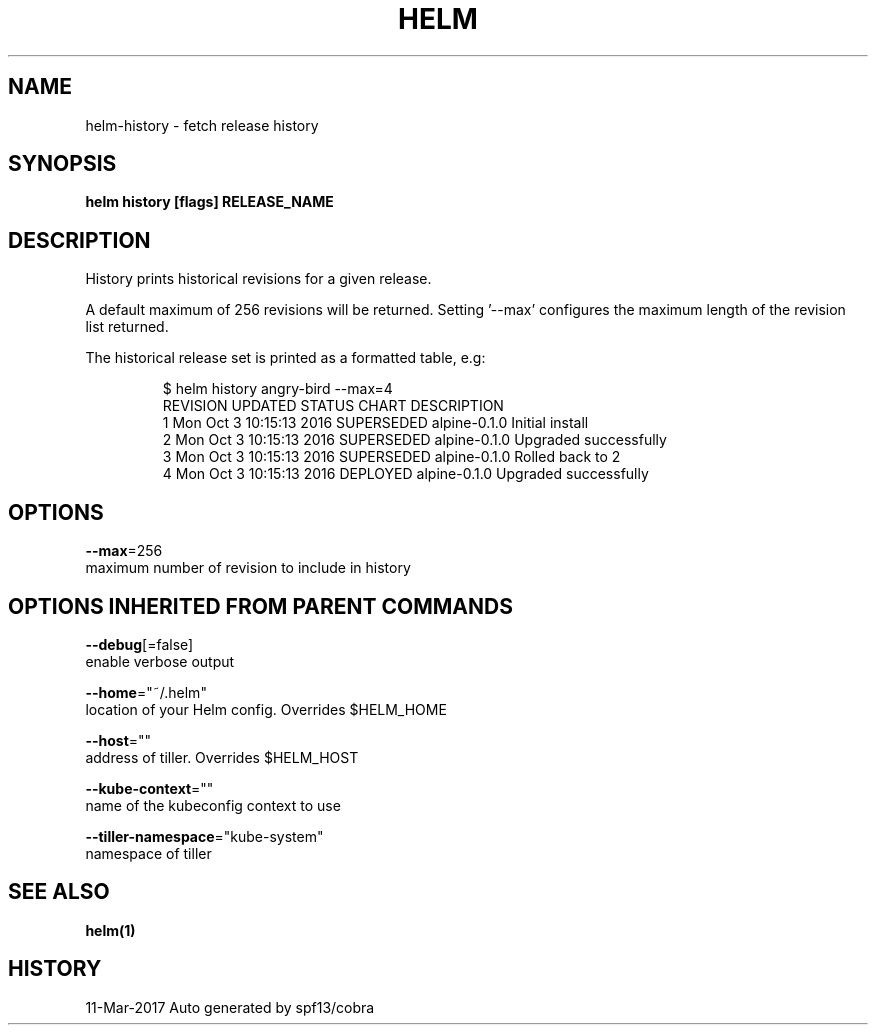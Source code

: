 .TH "HELM" "1" "Mar 2017" "Auto generated by spf13/cobra" "" 
.nh
.ad l


.SH NAME
.PP
helm\-history \- fetch release history


.SH SYNOPSIS
.PP
\fBhelm history [flags] RELEASE\_NAME\fP


.SH DESCRIPTION
.PP
History prints historical revisions for a given release.

.PP
A default maximum of 256 revisions will be returned. Setting '\-\-max'
configures the maximum length of the revision list returned.

.PP
The historical release set is printed as a formatted table, e.g:

.PP
.RS

.nf
$ helm history angry\-bird \-\-max=4
REVISION   UPDATED                      STATUS           CHART        DESCRIPTION
1           Mon Oct 3 10:15:13 2016     SUPERSEDED      alpine\-0.1.0  Initial install
2           Mon Oct 3 10:15:13 2016     SUPERSEDED      alpine\-0.1.0  Upgraded successfully
3           Mon Oct 3 10:15:13 2016     SUPERSEDED      alpine\-0.1.0  Rolled back to 2
4           Mon Oct 3 10:15:13 2016     DEPLOYED        alpine\-0.1.0  Upgraded successfully

.fi
.RE


.SH OPTIONS
.PP
\fB\-\-max\fP=256
    maximum number of revision to include in history


.SH OPTIONS INHERITED FROM PARENT COMMANDS
.PP
\fB\-\-debug\fP[=false]
    enable verbose output

.PP
\fB\-\-home\fP="~/.helm"
    location of your Helm config. Overrides $HELM\_HOME

.PP
\fB\-\-host\fP=""
    address of tiller. Overrides $HELM\_HOST

.PP
\fB\-\-kube\-context\fP=""
    name of the kubeconfig context to use

.PP
\fB\-\-tiller\-namespace\fP="kube\-system"
    namespace of tiller


.SH SEE ALSO
.PP
\fBhelm(1)\fP


.SH HISTORY
.PP
11\-Mar\-2017 Auto generated by spf13/cobra
